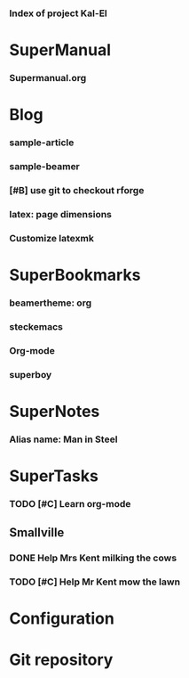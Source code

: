 *** Index of project Kal-El
:PROPERTIES:
:ProjectStart: <2013-01-02 Wed 06:18>
:CaptureButtons: Superman-home | superman-go-home
:END:

* SuperManual
  :PROPERTIES:
  :Ball1:    hdr  :width 43 :face font-lock-function-name-face :name Description
  :Ball4:    FileName  :fun superman-dont-trim
  :END:



*** Supermanual.org
:PROPERTIES:
:FileName: [[./supermanual/Supermanual.org]]
:GitStatus: Committed
:END:


* Blog
  :PROPERTIES:
  :Ball1:    hdr  :width 43 :face font-lock-function-name-face
  :Ball2:    .*Date  :fun superman-trim-date :face font-lock-string-face :regexp t
  :END:



*** sample-article
:PROPERTIES:
:CaptureDate: <2014-02-09 Sun>
:FileName: [[~/emacs-genome/genes/SuperMan/Kal-El/blog/sample-article.org]]
:END:




*** sample-beamer
:PROPERTIES:
:CaptureDate: <2013-11-05 Tue 08:48>
:FileName: [[./blog/sample-beamer.org]]
:END:
*** [#B] use git to checkout rforge
:PROPERTIES:
:CaptureDate: <2013-12-13 Fri 08:10>
:FileName: [[./blog/use-git-for-Rforge.org]]
:END:


*** latex: page dimensions
:PROPERTIES:
:CaptureDate: <2013-11-26 Tue 10:03>
:FileName: [[./blog/latex:page-dimensions.pdf]]
:END:
*** Customize latexmk
:PROPERTIES:
:FileName: [[~/emacs-genome/genes/SuperMan/Kal-El/blog/customize-latexmk.org]]
:CaptureDate: [2014-02-19 Wed 12:07]
:END:

* SuperBookmarks




*** beamertheme: org
:PROPERTIES:
:BookmarkDate: <2013-08-18 Sun>
:Link: https://github.com/mbork/beamerorgtheme
:END:


*** steckemacs
:PROPERTIES:
:CaptureDate: [2014-03-26 Wed 06:39]
:Link: http://steckerhalter.co.vu/steckemacs.html
:END:
 

*** Org-mode
:PROPERTIES:
:BookmarkDate: <2013-05-29 Wed>
:Link: http://orgmode.org/
:END:

*** superboy
   :PROPERTIES:
   :Bookmark: t
   :CATEGORY: url
   :LINK: http://en.wikipedia.org/wiki/Superboy_%28Kal-El%29
   :END:

* SuperNotes



*** Alias name: Man in Steel
:PROPERTIES:
:NoteDate: <2013-03-22 Fri>
:END:


* SuperTasks
    



*** TODO [#C] Learn org-mode 
:PROPERTIES:
:TaskDate: <2013-03-07 Thu>
:END:



** Smallville
   :PROPERTIES:
   :CATEGORY: Home
   :END:

*** DONE Help Mrs Kent milking the cows
    CLOSED: [2013-01-15 Tue 16:42]
:PROPERTIES:
:CaptureDate: <1958-01-13 Mon>
:END:

*** TODO [#C] Help Mr Kent mow the lawn 
:PROPERTIES:
:CaptureDate: <1957-02-16 Sat>
:END:

* Configuration


* Git repository
:PROPERTIES:
:git-cycle: log, status, modified, files
:git-display: log
:END:
